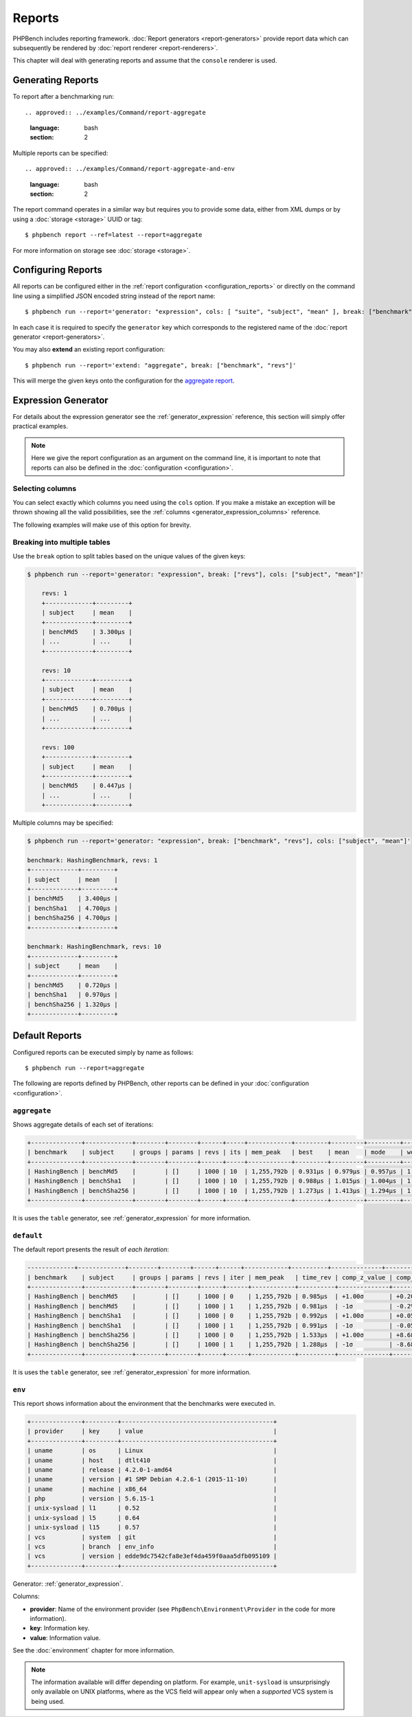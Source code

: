 Reports
=======

PHPBench includes reporting framework. :doc:`Report
generators <report-generators>` provide report data which can subsequently be
rendered by :doc:`report renderer
<report-renderers>`.

This chapter will deal with generating reports and assume that the ``console``
renderer is used.

Generating Reports
------------------

To report after a benchmarking run::

.. approved:: ../examples/Command/report-aggregate
  :language: bash
  :section: 2

Multiple reports can be specified::

.. approved:: ../examples/Command/report-aggregate-and-env
  :language: bash
  :section: 2

The report command operates in a similar way but requires you to provide some
data, either from XML dumps or by using a :doc:`storage <storage>` UUID or tag::

    $ phpbench report --ref=latest --report=aggregate

For more information on storage see :doc:`storage <storage>`.

Configuring Reports
-------------------

All reports can be configured either in the :ref:`report configuration
<configuration_reports>` or directly on the command line using a simplified
JSON encoded string instead of the report name::

    $ phpbench run --report='generator: "expression", cols: [ "suite", "subject", "mean" ], break: ["benchmark"]'

In each case it is required to specify the ``generator`` key which corresponds
to the registered name of the :doc:`report generator <report-generators>`.

You may also **extend** an existing report configuration::

    $ phpbench run --report='extend: "aggregate", break: ["benchmark", "revs"]'

This will merge the given keys onto the configuration for the `aggregate report`_.

Expression Generator
--------------------

For details about the expression generator see the :ref:`generator_expression`
reference, this section will simply offer practical examples.

.. note::

    Here we give the report configuration as an argument on the command line,
    it is important to note that reports can also be defined in the
    :doc:`configuration <configuration>`.

Selecting columns
~~~~~~~~~~~~~~~~~

You can select exactly which columns you need using the ``cols`` option. If you make a mistake an exception
will be thrown showing all the valid possibilities, see the :ref:`columns <generator_expression_columns>` reference.

The following examples will make use of this option for brevity.

Breaking into multiple tables
~~~~~~~~~~~~~~~~~~~~~~~~~~~~~

Use the ``break`` option to split tables based on the unique values of the
given keys:

.. code-block:: bash

    $ phpbench run --report='generator: "expression", break: ["revs"], cols: ["subject", "mean"]'

	revs: 1
	+-------------+---------+
	| subject     | mean    |
	+-------------+---------+
	| benchMd5    | 3.300μs |
	| ...         | ...     |
	+-------------+---------+

	revs: 10
	+-------------+---------+
	| subject     | mean    |
	+-------------+---------+
	| benchMd5    | 0.700μs |
	| ...         | ...     |
	+-------------+---------+

	revs: 100
	+-------------+---------+
	| subject     | mean    |
	+-------------+---------+
	| benchMd5    | 0.447μs |
	| ...         | ...     |
	+-------------+---------+

Multiple columns may be specified:

.. code-block:: bash

    $ phpbench run --report='generator: "expression", break: ["benchmark", "revs"], cols: ["subject", "mean"]'

    benchmark: HashingBenchmark, revs: 1
    +-------------+---------+
    | subject     | mean    |
    +-------------+---------+
    | benchMd5    | 3.400μs |
    | benchSha1   | 4.700μs |
    | benchSha256 | 4.700μs |
    +-------------+---------+

    benchmark: HashingBenchmark, revs: 10
    +-------------+---------+
    | subject     | mean    |
    +-------------+---------+
    | benchMd5    | 0.720μs |
    | benchSha1   | 0.970μs |
    | benchSha256 | 1.320μs |
    +-------------+---------+

Default Reports
---------------

Configured reports can be executed simply by name as follows::

    $ phpbench run --report=aggregate

The following are reports defined by PHPBench, other reports can be defined in your :doc:`configuration <configuration>`.

.. _report_aggregate:

``aggregate``
~~~~~~~~~~~~~

Shows aggregate details of each set of iterations:

.. code-block:: bash

    +--------------+-------------+--------+--------+------+-----+------------+---------+---------+---------+---------+---------+--------+-------+
    | benchmark    | subject     | groups | params | revs | its | mem_peak   | best    | mean    | mode    | worst   | stdev   | rstdev | diff  |
    +--------------+-------------+--------+--------+------+-----+------------+---------+---------+---------+---------+---------+--------+-------+
    | HashingBench | benchMd5    |        | []     | 1000 | 10  | 1,255,792b | 0.931μs | 0.979μs | 0.957μs | 1.153μs | 0.062μs | 6.37%  | 1.00x |
    | HashingBench | benchSha1   |        | []     | 1000 | 10  | 1,255,792b | 0.988μs | 1.015μs | 1.004μs | 1.079μs | 0.026μs | 2.57%  | 1.04x |
    | HashingBench | benchSha256 |        | []     | 1000 | 10  | 1,255,792b | 1.273μs | 1.413μs | 1.294μs | 1.994μs | 0.242μs | 17.16% | 1.44x |
    +--------------+-------------+--------+--------+------+-----+------------+---------+---------+---------+---------+---------+--------+-------+

It is uses the ``table`` generator, see :ref:`generator_expression` for more information.

.. _report_default:

``default``
~~~~~~~~~~~

The default report presents the result of *each iteration*:

.. code-block:: bash

    -------------+-------------+--------+--------+------+------+------------+----------+--------------+----------------+
    | benchmark    | subject     | groups | params | revs | iter | mem_peak   | time_rev | comp_z_value | comp_deviation |
    +--------------+-------------+--------+--------+------+------+------------+----------+--------------+----------------+
    | HashingBench | benchMd5    |        | []     | 1000 | 0    | 1,255,792b | 0.985μs  | +1.00σ       | +0.20%         |
    | HashingBench | benchMd5    |        | []     | 1000 | 1    | 1,255,792b | 0.981μs  | -1σ          | -0.2%          |
    | HashingBench | benchSha1   |        | []     | 1000 | 0    | 1,255,792b | 0.992μs  | +1.00σ       | +0.05%         |
    | HashingBench | benchSha1   |        | []     | 1000 | 1    | 1,255,792b | 0.991μs  | -1σ          | -0.05%         |
    | HashingBench | benchSha256 |        | []     | 1000 | 0    | 1,255,792b | 1.533μs  | +1.00σ       | +8.68%         |
    | HashingBench | benchSha256 |        | []     | 1000 | 1    | 1,255,792b | 1.288μs  | -1σ          | -8.68%         |
    +--------------+-------------+--------+--------+------+------+------------+----------+--------------+----------------+

It is uses the ``table`` generator, see :ref:`generator_expression` for more information.

.. _report_env:

``env``
~~~~~~~

This report shows information about the environment that the benchmarks were
executed in.

.. code-block:: bash

    +--------------+---------+------------------------------------------+
    | provider     | key     | value                                    |
    +--------------+---------+------------------------------------------+
    | uname        | os      | Linux                                    |
    | uname        | host    | dtlt410                                  |
    | uname        | release | 4.2.0-1-amd64                            |
    | uname        | version | #1 SMP Debian 4.2.6-1 (2015-11-10)       |
    | uname        | machine | x86_64                                   |
    | php          | version | 5.6.15-1                                 |
    | unix-sysload | l1      | 0.52                                     |
    | unix-sysload | l5      | 0.64                                     |
    | unix-sysload | l15     | 0.57                                     |
    | vcs          | system  | git                                      |
    | vcs          | branch  | env_info                                 |
    | vcs          | version | edde9dc7542cfa8e3ef4da459f0aaa5dfb095109 |
    +--------------+---------+------------------------------------------+

Generator: :ref:`generator_expression`.

Columns:

- **provider**: Name of the environment provider (see
  ``PhpBench\Environment\Provider`` in the code for more information).
- **key**: Information key.
- **value**: Information value.

See the :doc:`environment` chapter for more information.

.. note::

    The information available will differ depending on platform. For example,
    ``unit-sysload`` is unsurprisingly only available on UNIX platforms, where
    as the VCS field will appear only when a *supported* VCS system is being
    used.

.. _aggregate report: https://github.com/phpbench/phpbench/blob/master/lib/Extension/config/report/generators.php
